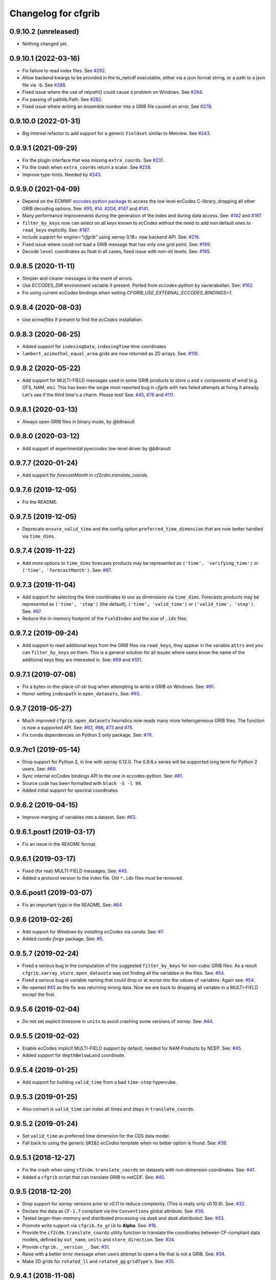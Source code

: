 
Changelog for cfgrib
====================

0.9.10.2 (unreleased)
---------------------

- Nothing changed yet.


0.9.10.1 (2022-03-16)
---------------------

- Fix failure to read index files.
  See `#292 <https://github.com/ecmwf/cfgrib/issues/292>`_.
- Allow backend kwargs to be provided in the to_netcdf executable,
  either via a json format string, or a path to a json file via -b.
  See `#288 <https://github.com/ecmwf/cfgrib/pull/288/>`_.
- Fixed issue where the use of relpath() could cause a problem on Windows.
  See `#284 <https://github.com/ecmwf/cfgrib/issues/284>`_.
- Fix passing of pathlib.Path.
  See `#282 <https://github.com/ecmwf/cfgrib/issues/282>`_.
- Fixed issue where writing an ensemble number into a GRIB file caused an error.
  See `#278 <https://github.com/ecmwf/cfgrib/issues/278>`_.


0.9.10.0 (2022-01-31)
---------------------

- Big internal refactor to add support for a generic ``Fieldset`` similar to Metview.
  See `#243 <https://github.com/ecmwf/cfgrib/issues/243>`_.


0.9.9.1 (2021-09-29)
--------------------

- Fix the plugin interface that was missing ``extra_coords``.
  See `#231 <https://github.com/ecmwf/cfgrib/issues/231>`_.
- Fix the crash when ``extra_coords`` return a scalar.
  See `#238 <https://github.com/ecmwf/cfgrib/issues/238>`_.
- Improve type-hints.
  Needed by `#243 <https://github.com/ecmwf/cfgrib/issues/243>`_.


0.9.9.0 (2021-04-09)
--------------------

- Depend on the ECMWF `eccodes python package <https://pypi.org/project/eccodes>`_ to access
  the low level ecCodes C-library, dropping all other GRIB decoding options.
  See: `#95 <https://github.com/ecmwf/cfgrib/issues/95>`_,
  `#14 <https://github.com/ecmwf/cfgrib/issues/14>`_.
  `#204 <https://github.com/ecmwf/cfgrib/issues/204>`_,
  `#147 <https://github.com/ecmwf/cfgrib/issues/147>`_ and
  `#141 <https://github.com/ecmwf/cfgrib/issues/141>`_.
- Many performance improvements during the generation of the index and during data access.
  See: `#142 <https://github.com/ecmwf/cfgrib/issues/142>`_ and
  `#197 <https://github.com/ecmwf/cfgrib/issues/197>`_.
- ``filter_by_keys`` now can select on all keys known to *ecCodes* without the need to
  add non default ones to ``read_keys`` explicitly.
  See: `#187 <https://github.com/ecmwf/cfgrib/issues/187>`_.
- Include support for `engine="cfgrib"` using *xarray* 0.18+ new backend API.
  See: `#216 <https://github.com/ecmwf/cfgrib/pull/216>`_.
- Fixed issue where could not load a GRIB message that has only one grid point.
  See: `#199 <https://github.com/ecmwf/cfgrib/issues/199>`_.
- Decode ``level`` coordinates as float in all cases, fixed issue with non-int levels.
  See: `#195 <https://github.com/ecmwf/cfgrib/issues/195>`_.


0.9.8.5 (2020-11-11)
--------------------

- Simpler and clearer messages in the event of errors.
- Use `ECCODES_DIR` environment variable if present. Ported from *eccodes-python*
  by xavierabellan. See: `#162 <https://github.com/ecmwf/cfgrib/issues/162>`_.
- Fix using current ecCodes bindings when setting `CFGRIB_USE_EXTERNAL_ECCODES_BINDINGS=1`.


0.9.8.4 (2020-08-03)
--------------------

- Use `ecmwflibs` if present to find the *ecCodes* installation.


0.9.8.3 (2020-06-25)
--------------------

- Added support for ``indexingDate``, ``indexingTime`` time coordinates.
- ``lambert_azimuthal_equal_area`` grids are now returned as 2D arrays.
  See: `#119 <https://github.com/ecmwf/cfgrib/issues/119>`_.


0.9.8.2 (2020-05-22)
--------------------

- Add support for MULTI-FIELD messages used in some GRIB products to store
  ``u`` and ``v`` components of wind (e.g. GFS, NAM, etc). This has been the single
  most reported bug in *cfgrib* with two failed attempts at fixing it already.
  Let's see if the third time's a charm. Please test!
  See: `#45 <https://github.com/ecmwf/cfgrib/issues/45>`_,
  `#76 <https://github.com/ecmwf/cfgrib/issues/76>`_ and
  `#111 <https://github.com/ecmwf/cfgrib/issues/111>`_.


0.9.8.1 (2020-03-13)
--------------------

- Always open GRIB files in binary mode, by @b8raoult


0.9.8.0 (2020-03-12)
--------------------

- Add support of experimental pyeccodes low-level driver by @b8raoult


0.9.7.7 (2020-01-24)
--------------------

- Add support for `forecastMonth` in `cf2cdm.translate_coords`.


0.9.7.6 (2019-12-05)
--------------------

- Fix the README.


0.9.7.5 (2019-12-05)
--------------------

- Deprecate ``ensure_valid_time`` and the config option ``preferred_time_dimension`` that
  are now better handled via ``time_dims``.


0.9.7.4 (2019-11-22)
--------------------

- Add more options to ``time_dims`` forecasts products may be represented as
  ``('time', 'verifying_time')`` or ``('time', 'forecastMonth')``.
  See: `#97 <https://github.com/ecmwf/cfgrib/issues/97>`_.


0.9.7.3 (2019-11-04)
--------------------

- Add support for selecting the time coordinates to use as dimensions via ``time_dims``.
  Forecasts products may be represented as ``('time', 'step')`` (the default),
  ``('time', 'valid_time')`` or ``('valid_time', 'step')``.
  See: `#97 <https://github.com/ecmwf/cfgrib/issues/97>`_.
- Reduce the in-memory footprint of the ``FieldIndex`` and the size of ``.idx`` files.


0.9.7.2 (2019-09-24)
--------------------

- Add support to read additional keys from the GRIB files via ``read_keys``, they
  appear in the variable ``attrs`` and you can ``filter_by_keys`` on them.
  This is a general solution for all issues where users know the name of the additional keys
  they are interested in.
  See: `#89 <https://github.com/ecmwf/cfgrib/issues/89>`_ and
  `#101 <https://github.com/ecmwf/cfgrib/issues/101>`_.


0.9.7.1 (2019-07-08)
--------------------

- Fix a bytes-in-the-place-of-str bug when attempting to write a GRIB on Windows.
  See: `#91 <https://github.com/ecmwf/cfgrib/issues/91>`_.
- Honor setting ``indexpath`` in ``open_datasets``,
  See: `#93 <https://github.com/ecmwf/cfgrib/issues/93>`_.


0.9.7 (2019-05-27)
------------------

- Much improved ``cfgrib.open_datasets`` heuristics now reads many more
  heterogeneous GRIB files. The function is now a supported API.
  See: `#63 <https://github.com/ecmwf/cfgrib/issues/63>`_,
  `#66 <https://github.com/ecmwf/cfgrib/issues/66>`_,
  `#73 <https://github.com/ecmwf/cfgrib/issues/73>`_ and
  `#75 <https://github.com/ecmwf/cfgrib/issues/75>`_.
- Fix conda dependencies on Python 2 only package,
  See: `#78 <https://github.com/ecmwf/cfgrib/issues/78>`_.


0.9.7rc1 (2019-05-14)
---------------------

- Drop support for Python 2, in line with *xarray* 0.12.0.
  The 0.9.6.x series will be supported long term for Python 2 users.
  See: `#69 <https://github.com/ecmwf/cfgrib/issues/69>`_.
- Sync internal ecCodes bindings API to the one in eccodes-python.
  See: `#81 <https://github.com/ecmwf/cfgrib/issues/81>`_.
- Source code has been formatted with ``black -S -l 99``.
- Added initial support for spectral coordinates.


0.9.6.2 (2019-04-15)
--------------------

- Improve merging of variables into a dataset.
  See: `#63 <https://github.com/ecmwf/cfgrib/issues/63>`_.


0.9.6.1.post1 (2019-03-17)
--------------------------

- Fix an issue in the README format.


0.9.6.1 (2019-03-17)
--------------------

- Fixed (for real) MULTI-FIELD messages,
  See: `#45 <https://github.com/ecmwf/cfgrib/issues/45>`_.
- Added a protocol version to the index file. Old ``*.idx`` files must be removed.


0.9.6.post1 (2019-03-07)
------------------------

- Fix an important typo in the README. See: `#64 <https://github.com/ecmwf/cfgrib/issues/64>`_.


0.9.6 (2019-02-26)
------------------

- Add support for *Windows* by installing *ecCodes* via *conda*.
  See: `#7 <https://github.com/ecmwf/cfgrib/issues/7>`_.
- Added *conda-forge* package.
  See: `#5 <https://github.com/ecmwf/cfgrib/issues/5>`_.


0.9.5.7 (2019-02-24)
--------------------

- Fixed a serious bug in the computation of the suggested ``filter_by_keys`` for non-cubic
  GRIB files. As a result ``cfgrib.xarray_store.open_datasets`` was not finding all the
  variables in the files.
  See: `#54 <https://github.com/ecmwf/cfgrib/issues/54>`_.
- Fixed a serious bug in variable naming that could drop or at worse mix the values of variables.
  Again see: `#54 <https://github.com/ecmwf/cfgrib/issues/54>`_.
- Re-opened `#45 <https://github.com/ecmwf/cfgrib/issues/45>`_ as the fix was returning wrong data.
  Now we are back to dropping all variable in a MULTI-FIELD except the first.


0.9.5.6 (2019-02-04)
--------------------

- Do not set explicit timezone in ``units`` to avoid crashing some versions of *xarray*.
  See: `#44 <https://github.com/ecmwf/cfgrib/issues/44>`_.


0.9.5.5 (2019-02-02)
--------------------

- Enable ecCodes implicit MULTI-FIELD support by default, needed for NAM Products by NCEP.
  See: `#45 <https://github.com/ecmwf/cfgrib/issues/45>`_.
- Added support for ``depthBelowLand`` coordinate.


0.9.5.4 (2019-01-25)
--------------------

- Add support for building ``valid_time`` from a bad ``time-step`` hypercube.


0.9.5.3 (2019-01-25)
--------------------

- Also convert is ``valid_time`` can index all times and steps in ``translate_coords``.


0.9.5.2 (2019-01-24)
--------------------

- Set ``valid_time`` as preferred time dimension for the CDS data model.
- Fall back to using the generic ``GRIB2`` *ecCodes* template when no better option is found.
  See: `#39 <https://github.com/ecmwf/cfgrib/issues/39>`_.


0.9.5.1 (2018-12-27)
--------------------

- Fix the crash when using ``cf2cdm.translate_coords`` on datasets with non-dimension coordinates.
  See: `#41 <https://github.com/ecmwf/cfgrib/issues/41>`_.
- Added a ``cfgrib`` script that can translate GRIB to netCDF.
  See: `#40 <https://github.com/ecmwf/cfgrib/issues/40>`_.


0.9.5 (2018-12-20)
------------------

- Drop support for *xarray* versions prior to *v0.11* to reduce complexity.
  (This is really only v0.10.9).
  See: `#32 <https://github.com/ecmwf/cfgrib/issues/32>`_.
- Declare the data as ``CF-1.7`` compliant via the  ``Conventions`` global attribute.
  See: `#36 <https://github.com/ecmwf/cfgrib/issues/36>`_.
- Tested larger-than-memory and distributed processing via *dask* and *dask.distributed*.
  See: `#33 <https://github.com/ecmwf/cfgrib/issues/33>`_.
- Promote write support via ``cfgrib.to_grib`` to **Alpha**.
  See: `#18 <https://github.com/ecmwf/cfgrib/issues/18>`_.
- Provide the ``cf2cdm.translate_coords`` utility function to translate the coordinates
  between CF-compliant data models, defined by ``out_name``, ``units`` and ``store_direction``.
  See: `#24 <https://github.com/ecmwf/cfgrib/issues/24>`_.
- Provide ``cfgrib.__version__``.
  See: `#31 <https://github.com/ecmwf/cfgrib/issues/31>`_.
- Raise with a better error message when users attempt to open a file that is not a GRIB.
  See: `#34 <https://github.com/ecmwf/cfgrib/issues/34>`_.
- Make 2D grids for ``rotated_ll`` and ``rotated_gg`` ``gridType``'s.
  See: `#35 <https://github.com/ecmwf/cfgrib/issues/35>`_.


0.9.4.1 (2018-11-08)
--------------------

- Fix formatting for PyPI page.


0.9.4 (2018-11-08)
------------------

- Saves one index file per set of ``index_keys`` in a much more robust way.
- Refactor CF-encoding and add the new ``encode_cf`` option to ``backend_kwargs``.
  See: `#23 <https://github.com/ecmwf/cfgrib/issues/23>`_.
- Refactor error handling and the option to ignore errors (not well documented yet).
  See: `#13 <https://github.com/ecmwf/cfgrib/issues/13>`_.
- Do not crash on ``gridType`` not fully supported by the installed *ecCodes*
  See: `#27 <https://github.com/ecmwf/cfgrib/issues/27>`_.
- Several smaller bug fixes and performance improvements.


0.9.3.1 (2018-10-28)
--------------------

- Assorted README fixes, in particular advertise index file support as alpha.


0.9.3 (2018-10-28)
------------------

- Big performance improvement: add alpha support to save to and read from disk
  the GRIB index produced by the full-file scan at the first open.
  See: `#20 <https://github.com/ecmwf/cfgrib/issues/20>`_.


0.9.2 (2018-10-22)
------------------

- Rename coordinate ``air_pressure`` to ``isobaricInhPa`` for consistency
  with all other vertical ``level`` coordinates.
  See: `#25 <https://github.com/ecmwf/cfgrib/issues/25>`_.


0.9.1.post1 (2018-10-19)
------------------------

- Fix PyPI description.


0.9.1 (2018-10-19)
------------------

- Change the usage of ``cfgrib.open_dataset`` to allign it with ``xarray.open_dataset``,
  in particular ``filter_by_key`` must be added into the ``backend_kwargs`` dictionary.
  See: `#21 <https://github.com/ecmwf/cfgrib/issues/21>`_.

0.9.0 (2018-10-14)
------------------

- Beta release with read support.
